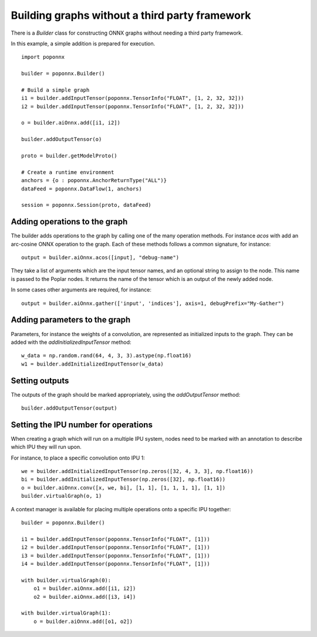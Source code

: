Building graphs without a third party framework
-----------------------------------------------

There is a `Builder` class for constructing ONNX graphs without needing a third
party framework.

In this example, a simple addition is prepared for execution.

::

  import poponnx

  builder = poponnx.Builder()

  # Build a simple graph
  i1 = builder.addInputTensor(poponnx.TensorInfo("FLOAT", [1, 2, 32, 32]))
  i2 = builder.addInputTensor(poponnx.TensorInfo("FLOAT", [1, 2, 32, 32]))

  o = builder.aiOnnx.add([i1, i2])

  builder.addOutputTensor(o)

  proto = builder.getModelProto()

  # Create a runtime environment
  anchors = {o : poponnx.AnchorReturnType("ALL")}
  dataFeed = poponnx.DataFlow(1, anchors)

  session = poponnx.Session(proto, dataFeed)

Adding operations to the graph
~~~~~~~~~~~~~~~~~~~~~~~~~~~~~~

The builder adds operations to the graph by calling one of the many
operation methods.  For instance `acos` with add an arc-cosine ONNX operation
to the graph.  Each of these methods follows a common signature, for
instance:

::

  output = builder.aiOnnx.acos([input], "debug-name")

They take a list of arguments which are the input tensor names, and an optional
string to assign to the node.  This name is passed to the Poplar nodes.  It returns
the name of the tensor which is an output of the newly added node.

In some cases other arguments are required, for instance:

::

  output = builder.aiOnnx.gather(['input', 'indices'], axis=1, debugPrefix="My-Gather")

Adding parameters to the graph
~~~~~~~~~~~~~~~~~~~~~~~~~~~~~~

Parameters, for instance the weights of a convolution, are represented as
initialized inputs to the graph.  They can be added with the
`addInitializedInputTensor` method:

::

  w_data = np.random.rand(64, 4, 3, 3).astype(np.float16)
  w1 = builder.addInitializedInputTensor(w_data)

Setting outputs
~~~~~~~~~~~~~~~

The outputs of the graph should be marked appropriately, using the
`addOutputTensor` method:

::

  builder.addOutputTensor(output)

Setting the IPU number for operations
~~~~~~~~~~~~~~~~~~~~~~~~~~~~~~~~~~~~~

When creating a graph which will run on a multiple IPU system, nodes need
to be marked with an annotation to describe which IPU they will run upon.

For instance, to place a specific convolution onto IPU 1:

::

  we = builder.addInitializedInputTensor(np.zeros([32, 4, 3, 3], np.float16))
  bi = builder.addInitializedInputTensor(np.zeros([32], np.float16))
  o = builder.aiOnnx.conv([x, we, bi], [1, 1], [1, 1, 1, 1], [1, 1])
  builder.virtualGraph(o, 1)


A context manager is available for placing multiple operations onto a
specific IPU together:

::

  builder = poponnx.Builder()

  i1 = builder.addInputTensor(poponnx.TensorInfo("FLOAT", [1]))
  i2 = builder.addInputTensor(poponnx.TensorInfo("FLOAT", [1]))
  i3 = builder.addInputTensor(poponnx.TensorInfo("FLOAT", [1]))
  i4 = builder.addInputTensor(poponnx.TensorInfo("FLOAT", [1]))

  with builder.virtualGraph(0):
      o1 = builder.aiOnnx.add([i1, i2])
      o2 = builder.aiOnnx.add([i3, i4])

  with builder.virtualGraph(1):
      o = builder.aiOnnx.add([o1, o2])


